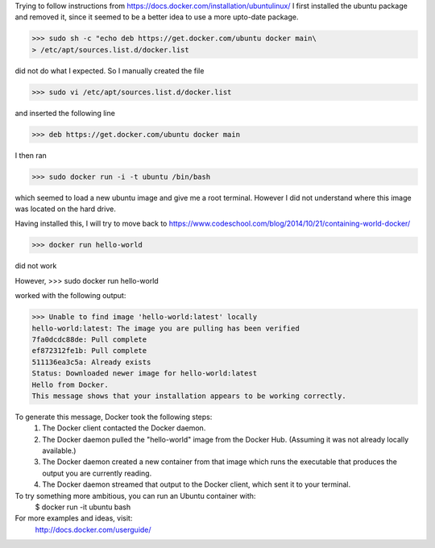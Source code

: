 Trying to follow instructions from https://docs.docker.com/installation/ubuntulinux/
I first installed the ubuntu package and removed it, since it seemed to be a 
better idea to use a more upto-date package.

>>> sudo sh -c "echo deb https://get.docker.com/ubuntu docker main\
> /etc/apt/sources.list.d/docker.list

did  not do what I expected. So I manually created the file 

>>> sudo vi /etc/apt/sources.list.d/docker.list 

and inserted the following line

>>> deb https://get.docker.com/ubuntu docker main

I then ran 

>>> sudo docker run -i -t ubuntu /bin/bash

which seemed to load a new ubuntu image and give me a root terminal. However I did not understand where this image was located on the hard drive.


Having installed this, I will try to move back to https://www.codeschool.com/blog/2014/10/21/containing-world-docker/


>>> docker run hello-world 

did not work

However, 
>>> sudo docker run hello-world 

worked 
with the following output:

>>> Unable to find image 'hello-world:latest' locally
hello-world:latest: The image you are pulling has been verified
7fa0dcdc88de: Pull complete 
ef872312fe1b: Pull complete 
511136ea3c5a: Already exists 
Status: Downloaded newer image for hello-world:latest
Hello from Docker.
This message shows that your installation appears to be working correctly.

To generate this message, Docker took the following steps:
 1. The Docker client contacted the Docker daemon.
 2. The Docker daemon pulled the "hello-world" image from the Docker Hub.
    (Assuming it was not already locally available.)
 3. The Docker daemon created a new container from that image which runs the
    executable that produces the output you are currently reading.
 4. The Docker daemon streamed that output to the Docker client, which sent it
    to your terminal.

To try something more ambitious, you can run an Ubuntu container with:
 $ docker run -it ubuntu bash

For more examples and ideas, visit:
 http://docs.docker.com/userguide/

